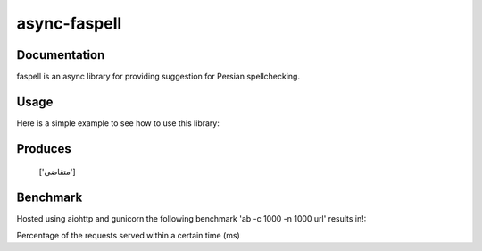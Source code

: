 async-faspell
================

Documentation
-------------
faspell is an async library for providing suggestion for Persian spellchecking.

Usage
-----------

Here is a simple example to see how to use this library:

.. code-block:: python
  import asyncio
  from faspell.spell_checker import SpellChecker

  # Hint: database is supposed to be a text file containing persian words separated by \n. e.g. سلام\nسیب\nدرخت
  with open(path_to_db, 'r') as db:
    sp = SpellChecker(db.read())
    loop = asyncio.get_event_loop()
    loop.run_until_complete(sp.correct('متغاضی'))

Produces
-----------
    ['متقاضی']

Benchmark
------------
Hosted using aiohttp and gunicorn
the following benchmark 'ab -c 1000 -n 1000 url' results in!:

Percentage of the requests served within a certain time (ms)
